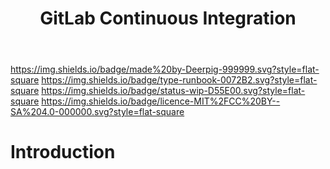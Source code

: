 #   -*- mode: org; fill-column: 60 -*-

#+TITLE: GitLab Continuous Integration
#+STARTUP: showall
#+TOC: headlines 4
#+PROPERTY: filename
:PROPERTIES:
:CUSTOM_ID: 
:Name:      /home/deerpig/proj/deerpig/deerpig-install/gitlab-ci.org
:Created:   2017-09-09T05:45@Prek Leap (11.642600N-104.919210W)
:ID:        395a8e39-b2ce-4edf-878b-580d4a097199
:VER:       558182819.762002836
:GEO:       48P-491193-1287029-15
:BXID:      proj:JKB0-7052
:Type:      runbook
:Status:    wip
:Licence:   MIT/CC BY-SA 4.0
:END:

[[https://img.shields.io/badge/made%20by-Deerpig-999999.svg?style=flat-square]] 
[[https://img.shields.io/badge/type-runbook-0072B2.svg?style=flat-square]]
[[https://img.shields.io/badge/status-wip-D55E00.svg?style=flat-square]]
[[https://img.shields.io/badge/licence-MIT%2FCC%20BY--SA%204.0-000000.svg?style=flat-square]]


* Introduction

